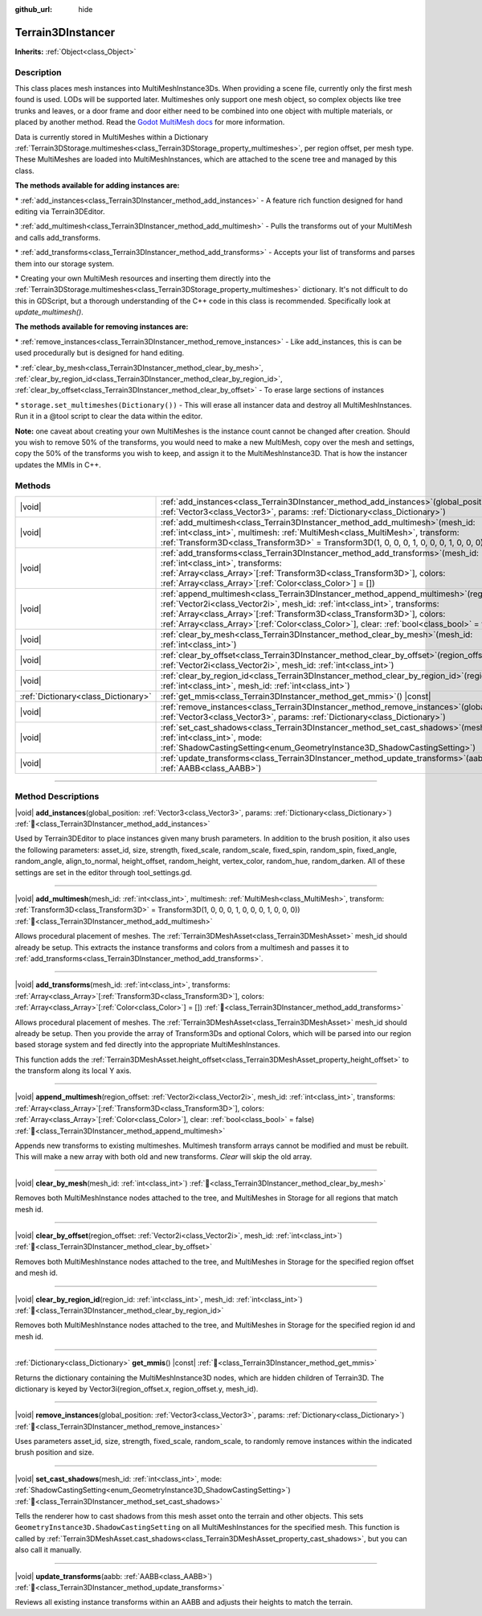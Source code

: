 :github_url: hide

.. DO NOT EDIT THIS FILE!!!
.. Generated automatically from Godot engine sources.
.. Generator: https://github.com/godotengine/godot/tree/master/doc/tools/make_rst.py.
.. XML source: https://github.com/godotengine/godot/tree/master/../_plugins/Terrain3D/doc/classes/Terrain3DInstancer.xml.

.. _class_Terrain3DInstancer:

Terrain3DInstancer
==================

**Inherits:** :ref:`Object<class_Object>`

.. rst-class:: classref-introduction-group

Description
-----------

This class places mesh instances into MultiMeshInstance3Ds. When providing a scene file, currently only the first mesh found is used. LODs will be supported later. Multimeshes only support one mesh object, so complex objects like tree trunks and leaves, or a door frame and door either need to be combined into one object with multiple materials, or placed by another method. Read the `Godot MultiMesh docs <https://docs.godotengine.org/en/stable/classes/class_multimesh.html>`__ for more information.

Data is currently stored in MultiMeshes within a Dictionary :ref:`Terrain3DStorage.multimeshes<class_Terrain3DStorage_property_multimeshes>`, per region offset, per mesh type. These MultiMeshes are loaded into MultiMeshInstances, which are attached to the scene tree and managed by this class.

\ **The methods available for adding instances are:**\ 

\* :ref:`add_instances<class_Terrain3DInstancer_method_add_instances>` - A feature rich function designed for hand editing via Terrain3DEditor.

\* :ref:`add_multimesh<class_Terrain3DInstancer_method_add_multimesh>` - Pulls the transforms out of your MultiMesh and calls add_transforms.

\* :ref:`add_transforms<class_Terrain3DInstancer_method_add_transforms>` - Accepts your list of transforms and parses them into our storage system.

\* Creating your own MultiMesh resources and inserting them directly into the :ref:`Terrain3DStorage.multimeshes<class_Terrain3DStorage_property_multimeshes>` dictionary. It's not difficult to do this in GDScript, but a thorough understanding of the C++ code in this class is recommended. Specifically look at `update_multimesh()`.

\ **The methods available for removing instances are:**\ 

\* :ref:`remove_instances<class_Terrain3DInstancer_method_remove_instances>` - Like add_instances, this is can be used procedurally but is designed for hand editing.

\* :ref:`clear_by_mesh<class_Terrain3DInstancer_method_clear_by_mesh>`, :ref:`clear_by_region_id<class_Terrain3DInstancer_method_clear_by_region_id>`, :ref:`clear_by_offset<class_Terrain3DInstancer_method_clear_by_offset>` - To erase large sections of instances

\* ``storage.set_multimeshes(Dictionary())`` - This will erase all instancer data and destroy all MultiMeshInstances. Run it in a @tool script to clear the data within the editor.

\ **Note:** one caveat about creating your own MultiMeshes is the instance count cannot be changed after creation. Should you wish to remove 50% of the transforms, you would need to make a new MultiMesh, copy over the mesh and settings, copy the 50% of the transforms you wish to keep, and assign it to the MultiMeshInstance3D. That is how the instancer updates the MMIs in C++.

.. rst-class:: classref-reftable-group

Methods
-------

.. table::
   :widths: auto

   +-------------------------------------+--------------------------------------------------------------------------------------------------------------------------------------------------------------------------------------------------------------------------------------------------------------------------------------------------------------------------------------------------------------+
   | |void|                              | :ref:`add_instances<class_Terrain3DInstancer_method_add_instances>`\ (\ global_position\: :ref:`Vector3<class_Vector3>`, params\: :ref:`Dictionary<class_Dictionary>`\ )                                                                                                                                                                                     |
   +-------------------------------------+--------------------------------------------------------------------------------------------------------------------------------------------------------------------------------------------------------------------------------------------------------------------------------------------------------------------------------------------------------------+
   | |void|                              | :ref:`add_multimesh<class_Terrain3DInstancer_method_add_multimesh>`\ (\ mesh_id\: :ref:`int<class_int>`, multimesh\: :ref:`MultiMesh<class_MultiMesh>`, transform\: :ref:`Transform3D<class_Transform3D>` = Transform3D(1, 0, 0, 0, 1, 0, 0, 0, 1, 0, 0, 0)\ )                                                                                               |
   +-------------------------------------+--------------------------------------------------------------------------------------------------------------------------------------------------------------------------------------------------------------------------------------------------------------------------------------------------------------------------------------------------------------+
   | |void|                              | :ref:`add_transforms<class_Terrain3DInstancer_method_add_transforms>`\ (\ mesh_id\: :ref:`int<class_int>`, transforms\: :ref:`Array<class_Array>`\[:ref:`Transform3D<class_Transform3D>`\], colors\: :ref:`Array<class_Array>`\[:ref:`Color<class_Color>`\] = []\ )                                                                                          |
   +-------------------------------------+--------------------------------------------------------------------------------------------------------------------------------------------------------------------------------------------------------------------------------------------------------------------------------------------------------------------------------------------------------------+
   | |void|                              | :ref:`append_multimesh<class_Terrain3DInstancer_method_append_multimesh>`\ (\ region_offset\: :ref:`Vector2i<class_Vector2i>`, mesh_id\: :ref:`int<class_int>`, transforms\: :ref:`Array<class_Array>`\[:ref:`Transform3D<class_Transform3D>`\], colors\: :ref:`Array<class_Array>`\[:ref:`Color<class_Color>`\], clear\: :ref:`bool<class_bool>` = false\ ) |
   +-------------------------------------+--------------------------------------------------------------------------------------------------------------------------------------------------------------------------------------------------------------------------------------------------------------------------------------------------------------------------------------------------------------+
   | |void|                              | :ref:`clear_by_mesh<class_Terrain3DInstancer_method_clear_by_mesh>`\ (\ mesh_id\: :ref:`int<class_int>`\ )                                                                                                                                                                                                                                                   |
   +-------------------------------------+--------------------------------------------------------------------------------------------------------------------------------------------------------------------------------------------------------------------------------------------------------------------------------------------------------------------------------------------------------------+
   | |void|                              | :ref:`clear_by_offset<class_Terrain3DInstancer_method_clear_by_offset>`\ (\ region_offset\: :ref:`Vector2i<class_Vector2i>`, mesh_id\: :ref:`int<class_int>`\ )                                                                                                                                                                                              |
   +-------------------------------------+--------------------------------------------------------------------------------------------------------------------------------------------------------------------------------------------------------------------------------------------------------------------------------------------------------------------------------------------------------------+
   | |void|                              | :ref:`clear_by_region_id<class_Terrain3DInstancer_method_clear_by_region_id>`\ (\ region_id\: :ref:`int<class_int>`, mesh_id\: :ref:`int<class_int>`\ )                                                                                                                                                                                                      |
   +-------------------------------------+--------------------------------------------------------------------------------------------------------------------------------------------------------------------------------------------------------------------------------------------------------------------------------------------------------------------------------------------------------------+
   | :ref:`Dictionary<class_Dictionary>` | :ref:`get_mmis<class_Terrain3DInstancer_method_get_mmis>`\ (\ ) |const|                                                                                                                                                                                                                                                                                      |
   +-------------------------------------+--------------------------------------------------------------------------------------------------------------------------------------------------------------------------------------------------------------------------------------------------------------------------------------------------------------------------------------------------------------+
   | |void|                              | :ref:`remove_instances<class_Terrain3DInstancer_method_remove_instances>`\ (\ global_position\: :ref:`Vector3<class_Vector3>`, params\: :ref:`Dictionary<class_Dictionary>`\ )                                                                                                                                                                               |
   +-------------------------------------+--------------------------------------------------------------------------------------------------------------------------------------------------------------------------------------------------------------------------------------------------------------------------------------------------------------------------------------------------------------+
   | |void|                              | :ref:`set_cast_shadows<class_Terrain3DInstancer_method_set_cast_shadows>`\ (\ mesh_id\: :ref:`int<class_int>`, mode\: :ref:`ShadowCastingSetting<enum_GeometryInstance3D_ShadowCastingSetting>`\ )                                                                                                                                                           |
   +-------------------------------------+--------------------------------------------------------------------------------------------------------------------------------------------------------------------------------------------------------------------------------------------------------------------------------------------------------------------------------------------------------------+
   | |void|                              | :ref:`update_transforms<class_Terrain3DInstancer_method_update_transforms>`\ (\ aabb\: :ref:`AABB<class_AABB>`\ )                                                                                                                                                                                                                                            |
   +-------------------------------------+--------------------------------------------------------------------------------------------------------------------------------------------------------------------------------------------------------------------------------------------------------------------------------------------------------------------------------------------------------------+

.. rst-class:: classref-section-separator

----

.. rst-class:: classref-descriptions-group

Method Descriptions
-------------------

.. _class_Terrain3DInstancer_method_add_instances:

.. rst-class:: classref-method

|void| **add_instances**\ (\ global_position\: :ref:`Vector3<class_Vector3>`, params\: :ref:`Dictionary<class_Dictionary>`\ ) :ref:`🔗<class_Terrain3DInstancer_method_add_instances>`

Used by Terrain3DEditor to place instances given many brush parameters. In addition to the brush position, it also uses the following parameters: asset_id, size, strength, fixed_scale, random_scale, fixed_spin, random_spin, fixed_angle, random_angle, align_to_normal, height_offset, random_height, vertex_color, random_hue, random_darken. All of these settings are set in the editor through tool_settings.gd.

.. rst-class:: classref-item-separator

----

.. _class_Terrain3DInstancer_method_add_multimesh:

.. rst-class:: classref-method

|void| **add_multimesh**\ (\ mesh_id\: :ref:`int<class_int>`, multimesh\: :ref:`MultiMesh<class_MultiMesh>`, transform\: :ref:`Transform3D<class_Transform3D>` = Transform3D(1, 0, 0, 0, 1, 0, 0, 0, 1, 0, 0, 0)\ ) :ref:`🔗<class_Terrain3DInstancer_method_add_multimesh>`

Allows procedural placement of meshes. The :ref:`Terrain3DMeshAsset<class_Terrain3DMeshAsset>` mesh_id should already be setup. This extracts the instance transforms and colors from a multimesh and passes it to :ref:`add_transforms<class_Terrain3DInstancer_method_add_transforms>`.

.. rst-class:: classref-item-separator

----

.. _class_Terrain3DInstancer_method_add_transforms:

.. rst-class:: classref-method

|void| **add_transforms**\ (\ mesh_id\: :ref:`int<class_int>`, transforms\: :ref:`Array<class_Array>`\[:ref:`Transform3D<class_Transform3D>`\], colors\: :ref:`Array<class_Array>`\[:ref:`Color<class_Color>`\] = []\ ) :ref:`🔗<class_Terrain3DInstancer_method_add_transforms>`

Allows procedural placement of meshes. The :ref:`Terrain3DMeshAsset<class_Terrain3DMeshAsset>` mesh_id should already be setup. Then you provide the array of Transform3Ds and optional Colors, which will be parsed into our region based storage system and fed directly into the appropriate MultiMeshInstances.

This function adds the :ref:`Terrain3DMeshAsset.height_offset<class_Terrain3DMeshAsset_property_height_offset>` to the transform along its local Y axis.

.. rst-class:: classref-item-separator

----

.. _class_Terrain3DInstancer_method_append_multimesh:

.. rst-class:: classref-method

|void| **append_multimesh**\ (\ region_offset\: :ref:`Vector2i<class_Vector2i>`, mesh_id\: :ref:`int<class_int>`, transforms\: :ref:`Array<class_Array>`\[:ref:`Transform3D<class_Transform3D>`\], colors\: :ref:`Array<class_Array>`\[:ref:`Color<class_Color>`\], clear\: :ref:`bool<class_bool>` = false\ ) :ref:`🔗<class_Terrain3DInstancer_method_append_multimesh>`

Appends new transforms to existing multimeshes. Multimesh transform arrays cannot be modified and must be rebuilt. This will make a new array with both old and new transforms. `Clear` will skip the old array.

.. rst-class:: classref-item-separator

----

.. _class_Terrain3DInstancer_method_clear_by_mesh:

.. rst-class:: classref-method

|void| **clear_by_mesh**\ (\ mesh_id\: :ref:`int<class_int>`\ ) :ref:`🔗<class_Terrain3DInstancer_method_clear_by_mesh>`

Removes both MultiMeshInstance nodes attached to the tree, and MultiMeshes in Storage for all regions that match mesh id.

.. rst-class:: classref-item-separator

----

.. _class_Terrain3DInstancer_method_clear_by_offset:

.. rst-class:: classref-method

|void| **clear_by_offset**\ (\ region_offset\: :ref:`Vector2i<class_Vector2i>`, mesh_id\: :ref:`int<class_int>`\ ) :ref:`🔗<class_Terrain3DInstancer_method_clear_by_offset>`

Removes both MultiMeshInstance nodes attached to the tree, and MultiMeshes in Storage for the specified region offset and mesh id.

.. rst-class:: classref-item-separator

----

.. _class_Terrain3DInstancer_method_clear_by_region_id:

.. rst-class:: classref-method

|void| **clear_by_region_id**\ (\ region_id\: :ref:`int<class_int>`, mesh_id\: :ref:`int<class_int>`\ ) :ref:`🔗<class_Terrain3DInstancer_method_clear_by_region_id>`

Removes both MultiMeshInstance nodes attached to the tree, and MultiMeshes in Storage for the specified region id and mesh id.

.. rst-class:: classref-item-separator

----

.. _class_Terrain3DInstancer_method_get_mmis:

.. rst-class:: classref-method

:ref:`Dictionary<class_Dictionary>` **get_mmis**\ (\ ) |const| :ref:`🔗<class_Terrain3DInstancer_method_get_mmis>`

Returns the dictionary containing the MultiMeshInstance3D nodes, which are hidden children of Terrain3D. The dictionary is keyed by Vector3i(region_offset.x, region_offset.y, mesh_id).

.. rst-class:: classref-item-separator

----

.. _class_Terrain3DInstancer_method_remove_instances:

.. rst-class:: classref-method

|void| **remove_instances**\ (\ global_position\: :ref:`Vector3<class_Vector3>`, params\: :ref:`Dictionary<class_Dictionary>`\ ) :ref:`🔗<class_Terrain3DInstancer_method_remove_instances>`

Uses parameters asset_id, size, strength, fixed_scale, random_scale, to randomly remove instances within the indicated brush position and size.

.. rst-class:: classref-item-separator

----

.. _class_Terrain3DInstancer_method_set_cast_shadows:

.. rst-class:: classref-method

|void| **set_cast_shadows**\ (\ mesh_id\: :ref:`int<class_int>`, mode\: :ref:`ShadowCastingSetting<enum_GeometryInstance3D_ShadowCastingSetting>`\ ) :ref:`🔗<class_Terrain3DInstancer_method_set_cast_shadows>`

Tells the renderer how to cast shadows from this mesh asset onto the terrain and other objects. This sets ``GeometryInstance3D.ShadowCastingSetting`` on all MultiMeshInstances for the specified mesh. This function is called by :ref:`Terrain3DMeshAsset.cast_shadows<class_Terrain3DMeshAsset_property_cast_shadows>`, but you can also call it manually.

.. rst-class:: classref-item-separator

----

.. _class_Terrain3DInstancer_method_update_transforms:

.. rst-class:: classref-method

|void| **update_transforms**\ (\ aabb\: :ref:`AABB<class_AABB>`\ ) :ref:`🔗<class_Terrain3DInstancer_method_update_transforms>`

Reviews all existing instance transforms within an AABB and adjusts their heights to match the terrain.

.. |virtual| replace:: :abbr:`virtual (This method should typically be overridden by the user to have any effect.)`
.. |const| replace:: :abbr:`const (This method has no side effects. It doesn't modify any of the instance's member variables.)`
.. |vararg| replace:: :abbr:`vararg (This method accepts any number of arguments after the ones described here.)`
.. |constructor| replace:: :abbr:`constructor (This method is used to construct a type.)`
.. |static| replace:: :abbr:`static (This method doesn't need an instance to be called, so it can be called directly using the class name.)`
.. |operator| replace:: :abbr:`operator (This method describes a valid operator to use with this type as left-hand operand.)`
.. |bitfield| replace:: :abbr:`BitField (This value is an integer composed as a bitmask of the following flags.)`
.. |void| replace:: :abbr:`void (No return value.)`
